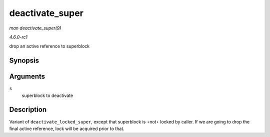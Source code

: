 
.. _API-deactivate-super:

================
deactivate_super
================

*man deactivate_super(9)*

*4.6.0-rc1*

drop an active reference to superblock


Synopsis
========

.. c:function:: void deactivate_super( struct super_block * s )

Arguments
=========

``s``
    superblock to deactivate


Description
===========

Variant of ``deactivate_locked_super``, except that superblock is ⋆not⋆ locked by caller. If we are going to drop the final active reference, lock will be acquired prior to that.
